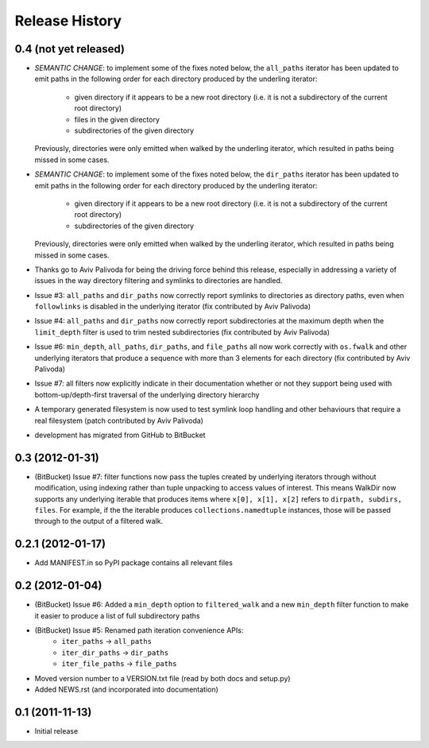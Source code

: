 Release History
---------------

0.4 (not yet released)
~~~~~~~~~~~~~~~~~~~~~~

* *SEMANTIC CHANGE*: to implement some of the fixes noted below, the
  ``all_paths`` iterator has been updated to emit paths in the following
  order for each directory produced by the underling iterator:

    * given directory if it appears to be a new root directory (i.e. it is
      not a subdirectory of the current root directory)
    * files in the given directory
    * subdirectories of the given directory

  Previously, directories were only emitted when walked by the underling
  iterator, which resulted in paths being missed in some cases.

* *SEMANTIC CHANGE*: to implement some of the fixes noted below, the
  ``dir_paths`` iterator has been updated to emit paths in the following
  order for each directory produced by the underling iterator:

    * given directory if it appears to be a new root directory (i.e. it is
      not a subdirectory of the current root directory)
    * subdirectories of the given directory

  Previously, directories were only emitted when walked by the underling
  iterator, which resulted in paths being missed in some cases.

* Thanks go to Aviv Palivoda for being the driving force behind this release,
  especially in addressing a variety of issues in the way directory filtering
  and symlinks to directories are handled.

* Issue #3: ``all_paths`` and ``dir_paths`` now correctly report symlinks to
  directories as directory paths, even when ``followlinks`` is disabled in
  the underlying iterator (fix contributed by Aviv Palivoda)

* Issue #4: ``all_paths`` and ``dir_paths`` now correctly report subdirectories
  at the maximum depth when the ``limit_depth`` filter is used to trim nested
  subdirectories (fix contributed by Aviv Palivoda)

* Issue #6: ``min_depth``, ``all_paths``, ``dir_paths``, and ``file_paths``
  all now work correctly with ``os.fwalk`` and other underlying iterators
  that produce a sequence with more than 3 elements for each directory
  (fix contributed by Aviv Palivoda)

* Issue #7: all filters now explicitly indicate in their documentation whether
  or not they support being used with bottom-up/depth-first traversal of the
  underlying directory hierarchy

* A temporary generated filesystem is now used to test symlink loop handling
  and other behaviours that require a real filesystem (patch contributed by
  Aviv Palivoda)

* development has migrated from GitHub to BitBucket

0.3 (2012-01-31)
~~~~~~~~~~~~~~~~~~

* (BitBucket) Issue #7: filter functions now pass the tuples created by underlying
  iterators through without modification, using indexing rather than
  tuple unpacking to access values of interest. This means WalkDir now
  supports any underlying iterable that produces items where ``x[0], x[1],
  x[2]`` refers to ``dirpath, subdirs, files``. For example, if the
  the iterable produces ``collections.namedtuple`` instances, those will be
  passed through to the output of a filtered walk.


0.2.1 (2012-01-17)
~~~~~~~~~~~~~~~~~~

* Add MANIFEST.in so PyPI package contains all relevant files


0.2 (2012-01-04)
~~~~~~~~~~~~~~~~

* (BitBucket) Issue #6: Added a ``min_depth`` option to ``filtered_walk`` and a new
  ``min_depth`` filter function to make it easier to produce a list of full
  subdirectory paths
* (BitBucket) Issue #5: Renamed path iteration convenience APIs:
   * ``iter_paths`` -> ``all_paths``
   * ``iter_dir_paths`` -> ``dir_paths``
   * ``iter_file_paths`` -> ``file_paths``
* Moved version number to a VERSION.txt file (read by both docs and setup.py)
* Added NEWS.rst (and incorporated into documentation)


0.1 (2011-11-13)
~~~~~~~~~~~~~~~~

* Initial release
